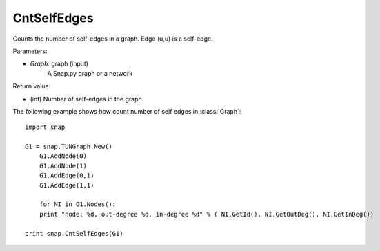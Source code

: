 CntSelfEdges
'''''''''''

.. function:: int CntSelfEdges (Graph)

Counts the number of self-edges in a graph. Edge (u,u) is a self-edge.

Parameters:

- *Graph*: graph (input)
    A Snap.py graph or a network

Return value:

- (int) Number of self-edges in the graph.

The following example shows how count number of self edges in :class:`Graph`::

    import snap

    G1 = snap.TUNGraph.New()
	G1.AddNode(0)
	G1.AddNode(1)
	G1.AddEdge(0,1)
	G1.AddEdge(1,1)

	for NI in G1.Nodes():
    	print "node: %d, out-degree %d, in-degree %d" % ( NI.GetId(), NI.GetOutDeg(), NI.GetInDeg())

    print snap.CntSelfEdges(G1)